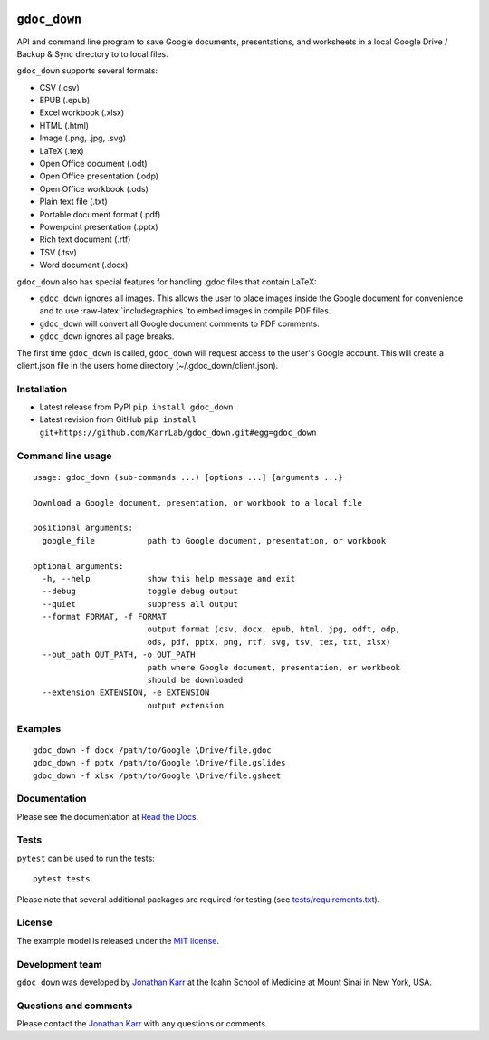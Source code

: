 |PyPI package| |Documentation| |Test results| |Test coverage| |Code
analysis| |License| |Analytics|

``gdoc_down``
=============

API and command line program to save Google documents, presentations,
and worksheets in a local Google Drive / Backup & Sync directory to to
local files.

``gdoc_down`` supports several formats:

-  CSV (.csv)
-  EPUB (.epub)
-  Excel workbook (.xlsx)
-  HTML (.html)
-  Image (.png, .jpg, .svg)
-  LaTeX (.tex)
-  Open Office document (.odt)
-  Open Office presentation (.odp)
-  Open Office workbook (.ods)
-  Plain text file (.txt)
-  Portable document format (.pdf)
-  Powerpoint presentation (.pptx)
-  Rich text document (.rtf)
-  TSV (.tsv)
-  Word document (.docx)

``gdoc_down`` also has special features for handling .gdoc files that
contain LaTeX:

-  ``gdoc_down`` ignores all images. This allows the user to place
   images inside the Google document for convenience and to use
   :raw-latex:`\includegraphics `to embed images in compile PDF files.
-  ``gdoc_down`` will convert all Google document comments to PDF
   comments.
-  ``gdoc_down`` ignores all page breaks.

The first time ``gdoc_down`` is called, ``gdoc_down`` will request
access to the user's Google account. This will create a client.json file
in the users home directory (~/.gdoc\_down/client.json).

Installation
------------

-  Latest release from PyPI ``pip install gdoc_down``

-  Latest revision from GitHub
   ``pip install git+https://github.com/KarrLab/gdoc_down.git#egg=gdoc_down``

Command line usage
------------------

::

    usage: gdoc_down (sub-commands ...) [options ...] {arguments ...}

    Download a Google document, presentation, or workbook to a local file

    positional arguments:
      google_file           path to Google document, presentation, or workbook

    optional arguments:
      -h, --help            show this help message and exit
      --debug               toggle debug output
      --quiet               suppress all output
      --format FORMAT, -f FORMAT
                            output format (csv, docx, epub, html, jpg, odft, odp,
                            ods, pdf, pptx, png, rtf, svg, tsv, tex, txt, xlsx)
      --out_path OUT_PATH, -o OUT_PATH
                            path where Google document, presentation, or workbook
                            should be downloaded
      --extension EXTENSION, -e EXTENSION
                            output extension

Examples
--------

::

    gdoc_down -f docx /path/to/Google \Drive/file.gdoc
    gdoc_down -f pptx /path/to/Google \Drive/file.gslides
    gdoc_down -f xlsx /path/to/Google \Drive/file.gsheet

Documentation
-------------

Please see the documentation at `Read the
Docs <http://docs.karrlab.org/gdoc_down>`__.

Tests
-----

``pytest`` can be used to run the tests:

::

    pytest tests

Please note that several additional packages are required for testing
(see `tests/requirements.txt <tests/requirements.txt>`__).

License
-------

The example model is released under the `MIT license <LICENSE>`__.

Development team
----------------

``gdoc_down`` was developed by `Jonathan
Karr <http://www.karrlab.org>`__ at the Icahn School of Medicine at
Mount Sinai in New York, USA.

Questions and comments
----------------------

Please contact the `Jonathan Karr <http://www.karrlab.org>`__ with any
questions or comments.

.. |PyPI package| image:: https://img.shields.io/pypi/v/gdoc_down.svg
   :target: https://pypi.python.org/pypi/gdoc_down
.. |Documentation| image:: https://readthedocs.org/projects/gdoc-down/badge/?version=latest
   :target: http://docs.karrlab.org/gdoc_down
.. |Test results| image:: https://circleci.com/gh/KarrLab/gdoc_down.svg?style=shield
   :target: https://circleci.com/gh/KarrLab/gdoc_down
.. |Test coverage| image:: https://coveralls.io/repos/github/KarrLab/gdoc_down/badge.svg
   :target: https://coveralls.io/github/KarrLab/gdoc_down
.. |Code analysis| image:: https://api.codeclimate.com/v1/badges/3c7f002e731de98c31d0/maintainability
   :target: https://codeclimate.com/github/KarrLab/gdoc_down
.. |License| image:: https://img.shields.io/github/license/KarrLab/gdoc_down.svg
   :target: LICENSE
.. |Analytics| image:: https://ga-beacon.appspot.com/UA-86759801-1/gdoc_down/README.md?pixel


